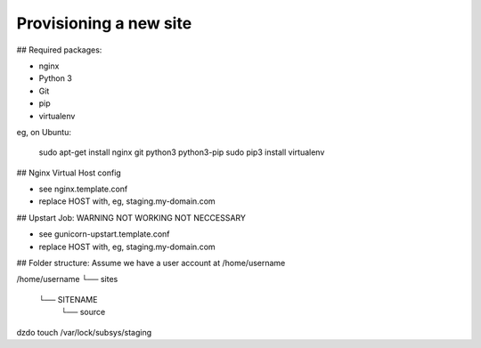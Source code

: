 Provisioning a new site
=======================

## Required packages:

* nginx
* Python 3
* Git
* pip
* virtualenv

eg, on Ubuntu:

    sudo apt-get install nginx git python3 python3-pip
    sudo pip3 install virtualenv

## Nginx Virtual Host config

* see nginx.template.conf
* replace HOST with, eg, staging.my-domain.com

## Upstart Job: WARNING NOT WORKING NOT NECCESSARY

* see gunicorn-upstart.template.conf
* replace HOST with, eg, staging.my-domain.com

## Folder structure:
Assume we have a user account at /home/username

/home/username
└── sites
    └── SITENAME
         └── source



dzdo touch /var/lock/subsys/staging
